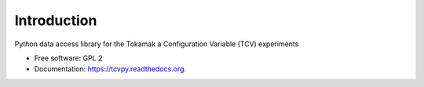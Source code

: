 Introduction
============

.. .. image:: https://img.shields.io/travis/wagdav/tcvpy.svg
        :target: https://travis-ci.org/wagdav/tcvpy

.. .. image:: https://img.shields.io/pypi/v/tcvpy.svg
        :target: https://pypi.python.org/pypi/tcvpy


Python data access library for the Tokamak à Configuration Variable (TCV) experiments

* Free software: GPL 2
* Documentation: https://tcvpy.readthedocs.org.

